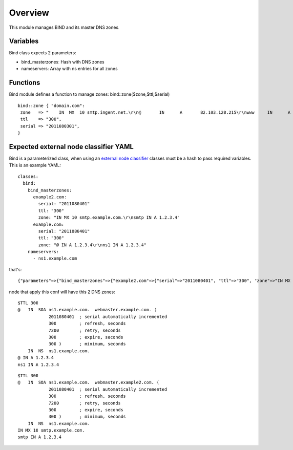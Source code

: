 
Overview
========

This module manages BIND and its master DNS zones.

Variables
---------

Bind class expects 2 parameters:

* bind_masterzones: Hash with DNS zones

* nameservers: Array with ns entries for all zones

Functions
---------

Bind module defines a function to manage zones: bind::zone($zone,$ttl,$serial)

::

  bind::zone { "domain.com":
   zone   => "    IN  MX  10 smtp.ingent.net.\r\n@       IN      A       82.103.128.215\r\nwww     IN      A       82.103.128.215\r\nadmin   IN      A       82.103.128.215",
   ttl    => "300",
   serial => "2011080301",
  }


Expected external node classifier YAML
--------------------------------------

Bind is a parameterized class, when using an `external node classifier`_ classes must be a hash to pass required variables. This is an example YAML:

::

  classes:
    bind:
      bind_masterzones:
        example2.com:
          serial: "2011080401"
          ttl: "300"
          zone: "IN MX 10 smtp.example.com.\r\nsmtp IN A 1.2.3.4"
        example.com:
          serial: "2011080401"
          ttl: "300"
          zone: "@ IN A 1.2.3.4\r\nns1 IN A 1.2.3.4"
      nameservers:
        - ns1.example.com

that's:

::

  {"parameters"=>{"bind_masterzones"=>{"example2.com"=>{"serial"=>"2011080401", "ttl"=>"300", "zone"=>"IN MX 10 smtp.example.com.\r\n smtp IN A 1.2.3.4"}, "example.com"=>{"serial"=>"2011080401", "ttl"=>"300", "zone"=>"@ IN A 1.2.3.4\r\n ns1 IN A 1.2.3.4\r\n"}}, "nameservers"=>["ns1.example.com"]}}


node that apply this conf will have this 2 DNS zones:

::

  $TTL 300
  @   IN  SOA ns1.example.com.  webmaster.example.com. (
              2011080401  ; serial automatically incremented
              300         ; refresh, seconds
              7200        ; retry, seconds
              300         ; expire, seconds
              300 )       ; minimum, seconds
      IN  NS  ns1.example.com.
  @ IN A 1.2.3.4
  ns1 IN A 1.2.3.4

::

  $TTL 300
  @   IN  SOA ns1.example.com.  webmaster.example2.com. (
              2011080401  ; serial automatically incremented
              300         ; refresh, seconds
              7200        ; retry, seconds
              300         ; expire, seconds
              300 )       ; minimum, seconds
      IN  NS  ns1.example.com.
  IN MX 10 smtp.example.com.
  smtp IN A 1.2.3.4


.. _external node classifier: http://docs.puppetlabs.com/guides/external_nodes.html
